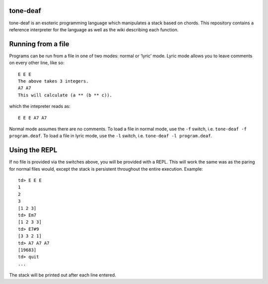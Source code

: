 tone-deaf
=========

tone-deaf is an esoteric programming language which manipulates a stack
based on chords. This repository contains a reference interpreter for
the language as well as the wiki describing each function.

Running from a file
===================

Programs can be run from a file in one of two modes: normal or ‘lyric’
mode. Lyric mode allows you to leave comments on every other line, like
so:

::

    E E E
    The above takes 3 integers.
    A7 A7
    This will calculate (a ** (b ** c)).

which the intepreter reads as:

::

    E E E A7 A7

Normal mode assumes there are no comments. To load a file in normal
mode, use the ``-f`` switch, i.e. ``tone-deaf -f program.deaf``. To load
a file in lyric mode, use the ``-l`` switch, i.e.
``tone-deaf -l program.deaf``.

Using the REPL
==============

If no file is provided via the switches above, you will be provided with
a REPL. This will work the same was as the paring for normal files
would, except the stack is persistent throughout the entire execution.
Example:

::

    td> E E E
    1
    2
    3
    [1 2 3]
    td> Em7
    [1 2 3 3]
    td> E7#9
    [3 3 2 1]
    td> A7 A7 A7
    [19683]
    td> quit
    ...

The stack will be printed out after each line entered.



